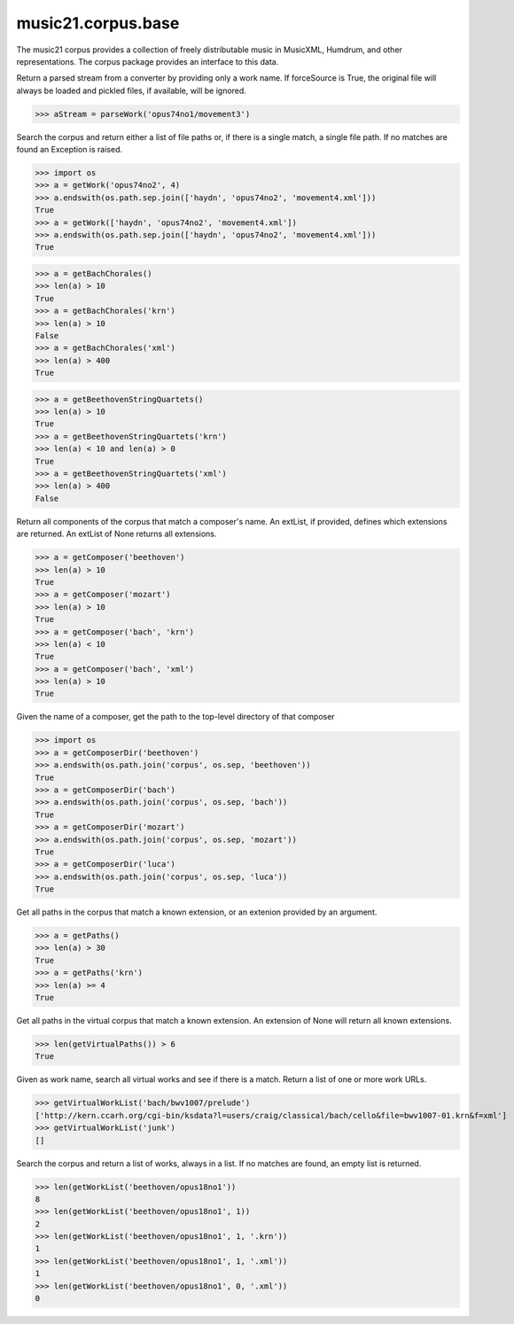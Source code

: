 .. _moduleCorpus.base:

music21.corpus.base
===================

.. WARNING: DO NOT EDIT THIS FILE: AUTOMATICALLY GENERATED

.. module:: music21.corpus.base

The music21 corpus provides a collection of freely distributable music in MusicXML, Humdrum, and other representations. The corpus package provides an interface to this data. 


.. function:: parseWork(workName, movementNumber=None, extList=None, forceSource=False)

Return a parsed stream from a converter by providing only a work name. If forceSource is True, the original file will always be loaded and pickled files, if available, will be ignored. 

>>> aStream = parseWork('opus74no1/movement3')

.. function:: getWork(workName, movementNumber=None, extList=None)

Search the corpus and return either a list of file paths or, if there is a single match, a single file path. If no matches are found an Exception is raised. 

>>> import os
>>> a = getWork('opus74no2', 4)
>>> a.endswith(os.path.sep.join(['haydn', 'opus74no2', 'movement4.xml']))
True 
>>> a = getWork(['haydn', 'opus74no2', 'movement4.xml'])
>>> a.endswith(os.path.sep.join(['haydn', 'opus74no2', 'movement4.xml']))
True 



.. function:: getBachChorales(extList=None)



>>> a = getBachChorales()
>>> len(a) > 10
True 
>>> a = getBachChorales('krn')
>>> len(a) > 10
False 
>>> a = getBachChorales('xml')
>>> len(a) > 400
True 

.. function:: getBeethovenStringQuartets(extList=None)



>>> a = getBeethovenStringQuartets()
>>> len(a) > 10
True 
>>> a = getBeethovenStringQuartets('krn')
>>> len(a) < 10 and len(a) > 0
True 
>>> a = getBeethovenStringQuartets('xml')
>>> len(a) > 400
False 

.. function:: getComposer(composerName, extList=None)

Return all components of the corpus that match a composer's name. An extList, if provided, defines which extensions are returned. An extList of None returns all extensions. 

>>> a = getComposer('beethoven')
>>> len(a) > 10
True 
>>> a = getComposer('mozart')
>>> len(a) > 10
True 
>>> a = getComposer('bach', 'krn')
>>> len(a) < 10
True 
>>> a = getComposer('bach', 'xml')
>>> len(a) > 10
True 

.. function:: getComposerDir(composerName)

Given the name of a composer, get the path to the top-level directory of that composer 

>>> import os
>>> a = getComposerDir('beethoven')
>>> a.endswith(os.path.join('corpus', os.sep, 'beethoven'))
True 
>>> a = getComposerDir('bach')
>>> a.endswith(os.path.join('corpus', os.sep, 'bach'))
True 
>>> a = getComposerDir('mozart')
>>> a.endswith(os.path.join('corpus', os.sep, 'mozart'))
True 
>>> a = getComposerDir('luca')
>>> a.endswith(os.path.join('corpus', os.sep, 'luca'))
True 

.. function:: getPaths(extList=None)

Get all paths in the corpus that match a known extension, or an extenion provided by an argument. 

>>> a = getPaths()
>>> len(a) > 30
True 
>>> a = getPaths('krn')
>>> len(a) >= 4
True 

.. function:: getVirtualPaths(extList=None)

Get all paths in the virtual corpus that match a known extension. An extension of None will return all known extensions. 

>>> len(getVirtualPaths()) > 6
True 

.. function:: getVirtualWorkList(workName, movementNumber=None, extList=None)

Given as work name, search all virtual works and see if there is a match. Return a list of one or more work URLs. 

>>> getVirtualWorkList('bach/bwv1007/prelude')
['http://kern.ccarh.org/cgi-bin/ksdata?l=users/craig/classical/bach/cello&file=bwv1007-01.krn&f=xml'] 
>>> getVirtualWorkList('junk')
[] 

.. function:: getWorkList(workName, movementNumber=None, extList=None)

Search the corpus and return a list of works, always in a list. If no matches are found, an empty list is returned. 

>>> len(getWorkList('beethoven/opus18no1'))
8 
>>> len(getWorkList('beethoven/opus18no1', 1))
2 
>>> len(getWorkList('beethoven/opus18no1', 1, '.krn'))
1 
>>> len(getWorkList('beethoven/opus18no1', 1, '.xml'))
1 
>>> len(getWorkList('beethoven/opus18no1', 0, '.xml'))
0 

